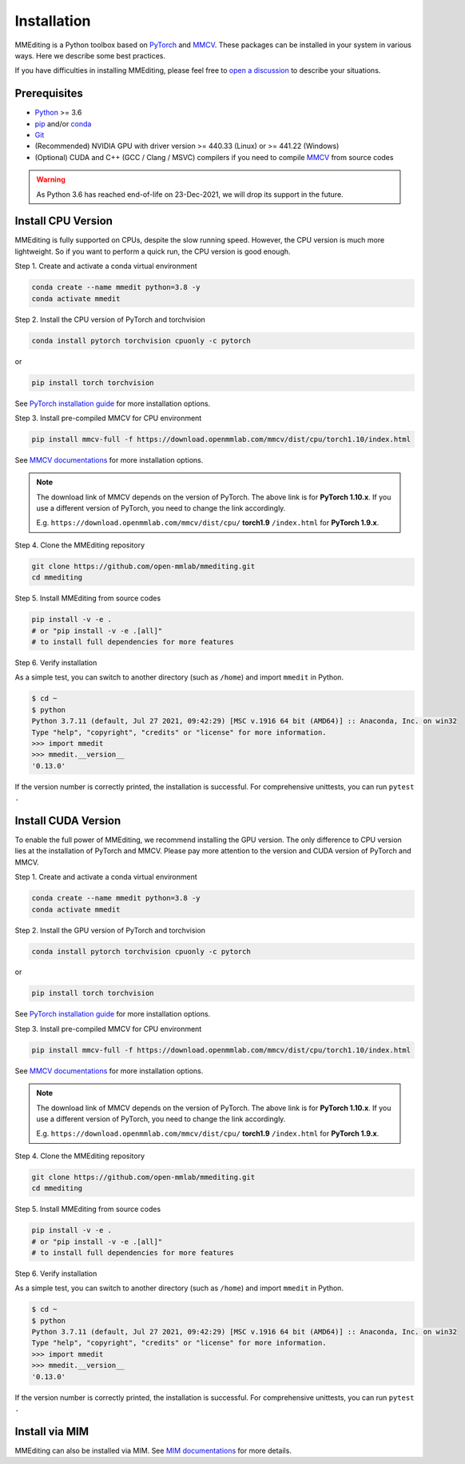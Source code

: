 Installation
############

MMEditing is a Python toolbox based on `PyTorch`_ and `MMCV`_.
These packages can be installed in your system in various ways.
Here we describe some best practices.

If you have difficulties in installing MMEditing, please feel free to `open a discussion <https://github.com/open-mmlab/mmediting/discussions>`_ to describe your situations.


Prerequisites
===================

* `Python`_ >= 3.6
* `pip`_ and/or `conda`_
* `Git`_
* (Recommended) NVIDIA GPU with driver version >= 440.33 (Linux) or >= 441.22 (Windows)
* (Optional) CUDA and C++ (GCC / Clang / MSVC) compilers if you need to compile `MMCV`_ from source codes

.. warning::

   As Python 3.6 has reached end-of-life on 23-Dec-2021, we will drop its support in the future.


Install CPU Version
===================

MMEditing is fully supported on CPUs, despite the slow running speed.
However, the CPU version is much more lightweight.
So if you want to perform a quick run, the CPU version is good enough.


Step 1.
Create and activate a conda virtual environment

.. code-block:: sh

   conda create --name mmedit python=3.8 -y
   conda activate mmedit


Step 2.
Install the CPU version of PyTorch and torchvision

.. code-block:: sh

   conda install pytorch torchvision cpuonly -c pytorch

or

.. code-block:: sh

   pip install torch torchvision

See `PyTorch installation guide <https://pytorch.org/get-started/locally/>`_ for more installation options.


Step 3.
Install pre-compiled MMCV for CPU environment

.. code-block:: sh

   pip install mmcv-full -f https://download.openmmlab.com/mmcv/dist/cpu/torch1.10/index.html

See `MMCV documentations <https://mmcv.readthedocs.io/en/latest/get_started/installation.html>`_ for more installation options.


.. note::

   The download link of MMCV depends on the version of PyTorch.
   The above link is for **PyTorch 1.10.x**.
   If you use a different version of PyTorch, you need to change the link accordingly.

   E.g. ``https://download.openmmlab.com/mmcv/dist/cpu/`` **torch1.9** ``/index.html`` for **PyTorch 1.9.x**.


Step 4.
Clone the MMEditing repository

.. code-block:: sh

   git clone https://github.com/open-mmlab/mmediting.git
   cd mmediting


Step 5.
Install MMEditing from source codes

.. code-block:: sh

   pip install -v -e .
   # or "pip install -v -e .[all]"
   # to install full dependencies for more features


Step 6.
Verify installation

As a simple test, you can switch to another directory (such as ``/home``) and import ``mmedit`` in Python.

.. code-block:: sh

   $ cd ~
   $ python
   Python 3.7.11 (default, Jul 27 2021, 09:42:29) [MSC v.1916 64 bit (AMD64)] :: Anaconda, Inc. on win32
   Type "help", "copyright", "credits" or "license" for more information.
   >>> import mmedit
   >>> mmedit.__version__
   '0.13.0'

If the version number is correctly printed, the installation is successful.
For comprehensive unittests, you can run ``pytest .``

Install CUDA Version
====================

To enable the full power of MMEditing, we recommend installing the GPU version.
The only difference to CPU version lies at the installation of PyTorch and MMCV.
Please pay more attention to the version and CUDA version of PyTorch and MMCV.


Step 1.
Create and activate a conda virtual environment

.. code-block:: sh

   conda create --name mmedit python=3.8 -y
   conda activate mmedit


Step 2.
Install the GPU version of PyTorch and torchvision

.. code-block:: sh

   conda install pytorch torchvision cpuonly -c pytorch

or

.. code-block:: sh

   pip install torch torchvision

See `PyTorch installation guide <https://pytorch.org/get-started/locally/>`_ for more installation options.


Step 3.
Install pre-compiled MMCV for CPU environment

.. code-block:: sh

   pip install mmcv-full -f https://download.openmmlab.com/mmcv/dist/cpu/torch1.10/index.html

See `MMCV documentations <https://mmcv.readthedocs.io/en/latest/get_started/installation.html>`_ for more installation options.


.. note::

   The download link of MMCV depends on the version of PyTorch.
   The above link is for **PyTorch 1.10.x**.
   If you use a different version of PyTorch, you need to change the link accordingly.

   E.g. ``https://download.openmmlab.com/mmcv/dist/cpu/`` **torch1.9** ``/index.html`` for **PyTorch 1.9.x**.


Step 4.
Clone the MMEditing repository

.. code-block:: sh

   git clone https://github.com/open-mmlab/mmediting.git
   cd mmediting


Step 5.
Install MMEditing from source codes

.. code-block:: sh

   pip install -v -e .
   # or "pip install -v -e .[all]"
   # to install full dependencies for more features


Step 6.
Verify installation

As a simple test, you can switch to another directory (such as ``/home``) and import ``mmedit`` in Python.

.. code-block:: sh

   $ cd ~
   $ python
   Python 3.7.11 (default, Jul 27 2021, 09:42:29) [MSC v.1916 64 bit (AMD64)] :: Anaconda, Inc. on win32
   Type "help", "copyright", "credits" or "license" for more information.
   >>> import mmedit
   >>> mmedit.__version__
   '0.13.0'

If the version number is correctly printed, the installation is successful.
For comprehensive unittests, you can run ``pytest .``

Install via MIM
===============

MMEditing can also be installed via MIM.
See `MIM documentations <https://openmim.readthedocs.io/en/latest/index.html>`_ for more details.




.. _Git: https://git-scm.com/
.. _Python: https://www.python.org/
.. _conda: https://docs.conda.io/en/latest/
.. _pip: https://pip.pypa.io/en/stable/
.. _pip: https://pip.pypa.io/en/stable/
.. _MMCV: https://github.com/open-mmlab/mmcv
.. _PyTorch: https://pytorch.org/
.. _CUDA version table: https://docs.nvidia.com/cuda/cuda-toolkit-release-notes/index.html#cuda-major-component-versions__table-cuda-toolkit-driver-versions
.. _end-of-life: https://endoflife.date/python
